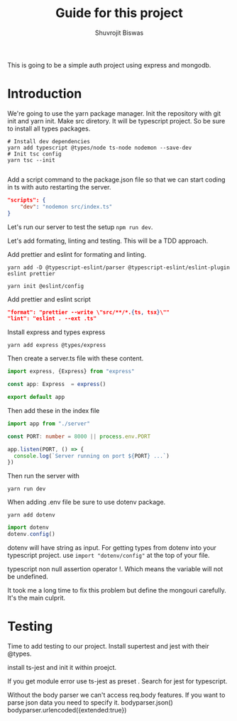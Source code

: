#+title: Guide for this project
#+author: Shuvrojit Biswas

This is going to be a simple auth project using express and mongodb.

* Introduction

We're going to use the yarn package manager.
Init the repository with git init and  yarn init. Make src diretory.
It will be typescript project. So be sure to install all types packages.
#+begin_src shell
# Install dev dependencies
yarn add typescript @types/node ts-node nodemon --save-dev
# Init tsc config
yarn tsc --init

#+end_src

Add a script command to the package.json file so that we can start coding in ts with auto restarting the server.

#+begin_src json
"scripts": {
    "dev": "nodemon src/index.ts"
}
#+end_src

Let's run our server to test the setup ~npm run dev~.


Let's add formating, linting and testing. This will be a TDD approach.

Add prettier and eslint for formating and linting.

#+begin_src shell
yarn add -D @typescript-eslint/parser @typescript-eslint/eslint-plugin eslint prettier
#+end_src

#+begin_src shell
yarn init @eslint/config
#+end_src

Add prettier and eslint script

#+begin_src json
"format": "prettier --write \"src/**/*.{ts, tsx}\""
"lint": "eslint . --ext .ts"
#+end_src

Install express and types express

#+begin_src shell
yarn add express @types/express
#+end_src


Then create a server.ts file with these content.

#+begin_src typescript
import express, {Express} from "express"

const app: Express  = express()

export default app

#+end_src

Then add these in the index file

#+begin_src typescript
import app from "./server"

const PORT: number = 8000 || process.env.PORT

app.listen(PORT, () => {
  console.log(`Server running on port ${PORT} ...`)
})
#+end_src

Then run the server with
#+begin_src shell
yarn run dev
#+end_src


When adding .env file be sure to use dotenv package.
#+begin_src shell
yarn add dotenv
#+end_src

#+begin_src typescript
import dotenv
dotenv.config()
#+end_src

dotenv will have string as input. For getting types from dotenv into your typescript project. use ~import "dotenv/config"~ at the top of your file.

typescript non null assertion operator !. Which means the variable will not be undefined.

It took me a long time to fix this problem but define the mongouri carefully. It's the main culprit.



* Testing
Time to add testing to our project. Install supertest and jest with their @types.

install ts-jest and init it within proejct.


If you get module error use ts-jest as preset . Search for jest for typescript.

Without the body parser we can't access req.body features.
If you want to parse json data you need to specify it.
bodyparser.json()
bodyparser.urlencoded({extended:true})
